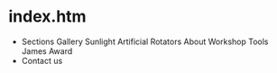 * index.htm
  + Sections
    Gallery
     Sunlight
     Artificial
     Rotators
    About
     Workshop
     Tools
     James
      Award
  + Contact us
